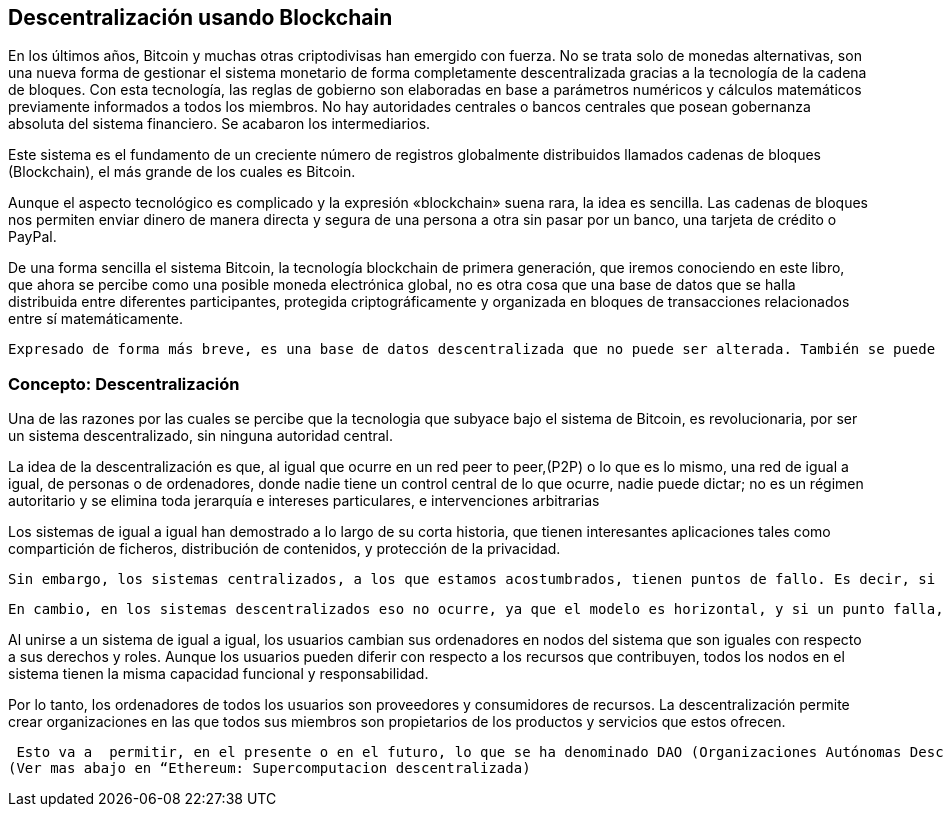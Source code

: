 == Descentralización usando Blockchain

En los últimos años, Bitcoin y muchas otras criptodivisas han emergido con fuerza. No se trata solo de monedas alternativas, son
una nueva forma de gestionar el sistema monetario de forma completamente descentralizada gracias a la tecnología de la cadena de 
bloques. Con esta tecnología, las reglas de gobierno son elaboradas en base a parámetros numéricos y cálculos matemáticos 
previamente informados a todos los miembros. No hay autoridades centrales o bancos centrales que posean gobernanza absoluta del 
sistema financiero. Se acabaron los intermediarios.

Este sistema es el fundamento de un creciente número de registros globalmente distribuidos llamados cadenas de bloques (Blockchain), el más grande de	 los cuales es Bitcoin.	

Aunque el aspecto tecnológico es complicado y la expresión «blockchain» suena rara, la idea es sencilla. Las cadenas de bloques nos permiten enviar dinero de manera directa y segura de	 una persona a otra sin pasar por un banco, una tarjeta de crédito o PayPal.

De una forma sencilla el sistema Bitcoin, la tecnología blockchain de primera generación, que iremos conociendo en este libro, que ahora se percibe como una posible  moneda electrónica global, no es otra cosa que una base de datos que se halla distribuida entre diferentes participantes, protegida criptográficamente y organizada en bloques de transacciones relacionados entre sí matemáticamente.

 Expresado de forma más breve, es una base de datos descentralizada que no puede ser alterada. También se puede definir como una base de datos compartida que funciona como un libro de registro de operaciones de compra y venta, como los libros contables, pero que además, como veremos mas adelante, incorpora innovadores mecanismos para interaccionar con la comunidad,  que es la que elige soportar y usar este sistema.



=== Concepto: Descentralización

Una de las razones por las cuales se percibe que la tecnologia que  subyace bajo el sistema de Bitcoin, es revolucionaria,  por ser un sistema descentralizado, sin ninguna autoridad central.

La idea de la descentralización es que, al igual que ocurre en un red peer to peer,(P2P) o lo que es lo mismo, una red de igual a igual, de personas o de ordenadores, donde nadie tiene un control central de lo que ocurre, nadie puede dictar; no es un régimen autoritario y se elimina toda jerarquía e intereses particulares, e intervenciones arbitrarias

Los sistemas de igual a igual han demostrado a lo largo de su corta historia, que tienen interesantes aplicaciones tales como compartición de ficheros, distribución de contenidos,  y protección de la privacidad.

 Sin embargo, los sistemas centralizados, a los que estamos acostumbrados, tienen puntos de fallo. Es decir, si un punto que se encuentra en lo mas elevado de la jerarquía falla, el sistema puede fallar o colapsar de forma completa.

 En cambio, en los sistemas descentralizados eso no ocurre, ya que el modelo es horizontal, y si un punto falla, ya hay otros muchísimos nodos al mismo nivel, peer to peer,  de forma que no se pierde nada. Es decir, en una sociedad descentralizada se intenta que todos seamos prescindibles y que no podamos hacer un daño perjudicial al resto de la sociedad, aunque queramos. Se brinda al sujeto una individualidad y libertad propia acorde a su voluntad. Todo se basa en el consenso y la actitud activa. Todos somos productores y consumidores de recursos, a la vez, al mismo nivel.

Al unirse a un sistema de igual a igual, los usuarios cambian sus ordenadores en nodos del sistema que son iguales con respecto a sus derechos y roles.
Aunque los usuarios pueden diferir con respecto a los recursos que contribuyen, todos los nodos en el sistema tienen la misma capacidad funcional y responsabilidad. 

Por lo tanto, los ordenadores de todos los usuarios son proveedores y consumidores de recursos. La descentralización permite crear organizaciones en las que todos sus miembros son propietarios de los productos y servicios que estos ofrecen.

 Esto va a  permitir, en el presente o en el futuro, lo que se ha denominado DAO (Organizaciones Autónomas Descentralizadas), organizaciones de gestion descentralizadas, por acuerdos programados entre todos los que contribuyen y participan en la organización
(Ver mas abajo en “Ethereum: Supercomputacion descentralizada)

